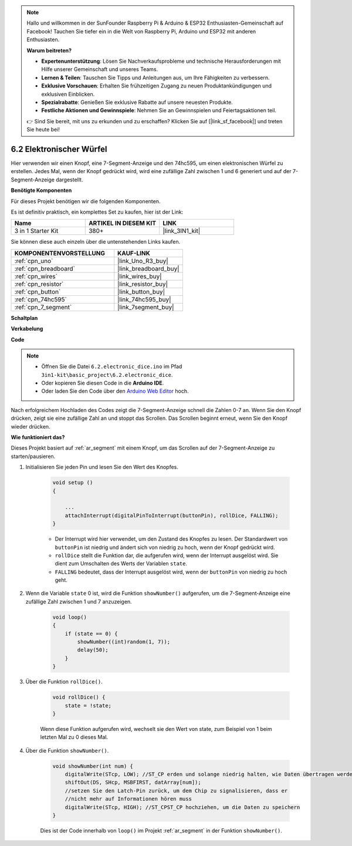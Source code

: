 .. note::

    Hallo und willkommen in der SunFounder Raspberry Pi & Arduino & ESP32 Enthusiasten-Gemeinschaft auf Facebook! Tauchen Sie tiefer ein in die Welt von Raspberry Pi, Arduino und ESP32 mit anderen Enthusiasten.

    **Warum beitreten?**

    - **Expertenunterstützung**: Lösen Sie Nachverkaufsprobleme und technische Herausforderungen mit Hilfe unserer Gemeinschaft und unseres Teams.
    - **Lernen & Teilen**: Tauschen Sie Tipps und Anleitungen aus, um Ihre Fähigkeiten zu verbessern.
    - **Exklusive Vorschauen**: Erhalten Sie frühzeitigen Zugang zu neuen Produktankündigungen und exklusiven Einblicken.
    - **Spezialrabatte**: Genießen Sie exklusive Rabatte auf unsere neuesten Produkte.
    - **Festliche Aktionen und Gewinnspiele**: Nehmen Sie an Gewinnspielen und Feiertagsaktionen teil.

    👉 Sind Sie bereit, mit uns zu erkunden und zu erschaffen? Klicken Sie auf [|link_sf_facebook|] und treten Sie heute bei!

.. _ar_eeprom:

6.2 Elektronischer Würfel
=============================

Hier verwenden wir einen Knopf, eine 7-Segment-Anzeige und den 74hc595, um einen elektronischen Würfel zu erstellen.
Jedes Mal, wenn der Knopf gedrückt wird, wird eine zufällige Zahl zwischen 1 und 6 generiert und auf der 7-Segment-Anzeige dargestellt.

**Benötigte Komponenten**

Für dieses Projekt benötigen wir die folgenden Komponenten.

Es ist definitiv praktisch, ein komplettes Set zu kaufen, hier ist der Link:

.. list-table::
    :widths: 20 20 20
    :header-rows: 1

    *   - Name
        - ARTIKEL IN DIESEM KIT
        - LINK
    *   - 3 in 1 Starter Kit
        - 380+
        - |link_3IN1_kit|

Sie können diese auch einzeln über die untenstehenden Links kaufen.

.. list-table::
    :widths: 30 20
    :header-rows: 1

    *   - KOMPONENTENVORSTELLUNG
        - KAUF-LINK

    *   - :ref:`cpn_uno`
        - |link_Uno_R3_buy|
    *   - :ref:`cpn_breadboard`
        - |link_breadboard_buy|
    *   - :ref:`cpn_wires`
        - |link_wires_buy|
    *   - :ref:`cpn_resistor`
        - |link_resistor_buy|
    *   - :ref:`cpn_button`
        - |link_button_buy|
    *   - :ref:`cpn_74hc595`
        - |link_74hc595_buy|
    *   - :ref:`cpn_7_segment`
        - |link_7segment_buy|

**Schaltplan**

.. image:: img/circuit_8.9_eeprom.png

**Verkabelung**

.. image:: img/wiring_electronic_dice.png
    :width: 800
    :align: center

**Code**

.. note::

    * Öffnen Sie die Datei ``6.2.electronic_dice.ino`` im Pfad ``3in1-kit\basic_project\6.2.electronic_dice``.
    * Oder kopieren Sie diesen Code in die **Arduino IDE**.
    
    * Oder laden Sie den Code über den `Arduino Web Editor <https://docs.arduino.cc/cloud/web-editor/tutorials/getting-started/getting-started-web-editor>`_ hoch.

.. raw:: html
    
    <iframe src=https://create.arduino.cc/editor/sunfounder01/8d8ad340-b1de-4518-917b-caaf07e4baf4/preview?embed style="height:510px;width:100%;margin:10px 0" frameborder=0></iframe>

Nach erfolgreichem Hochladen des Codes zeigt die 7-Segment-Anzeige schnell die Zahlen 0-7 an. Wenn Sie den Knopf drücken, zeigt sie eine zufällige Zahl an und stoppt das Scrollen. Das Scrollen beginnt erneut, wenn Sie den Knopf wieder drücken.

**Wie funktioniert das?**

Dieses Projekt basiert auf :ref:`ar_segment` mit einem Knopf, um das Scrollen auf der 7-Segment-Anzeige zu starten/pausieren.

1. Initialisieren Sie jeden Pin und lesen Sie den Wert des Knopfes.

    .. code-block:: arduino

        void setup ()
        {

            ...
            attachInterrupt(digitalPinToInterrupt(buttonPin), rollDice, FALLING);
        }

    * Der Interrupt wird hier verwendet, um den Zustand des Knopfes zu lesen. Der Standardwert von ``buttonPin`` ist niedrig und ändert sich von niedrig zu hoch, wenn der Knopf gedrückt wird.
    * ``rollDice`` stellt die Funktion dar, die aufgerufen wird, wenn der Interrupt ausgelöst wird. Sie dient zum Umschalten des Werts der Variablen ``state``.
    * ``FALLING`` bedeutet, dass der Interrupt ausgelöst wird, wenn der ``buttonPin`` von niedrig zu hoch geht.

2. Wenn die Variable ``state`` 0 ist, wird die Funktion ``showNumber()`` aufgerufen, um die 7-Segment-Anzeige eine zufällige Zahl zwischen 1 und 7 anzuzeigen.

    .. code-block:: arduino

        void loop()
        {
            if (state == 0) {
                showNumber((int)random(1, 7));
                delay(50);
            }
        }

3. Über die Funktion ``rollDice()``.

    .. code-block:: arduino

        void rollDice() {
            state = !state;
        }
    
    Wenn diese Funktion aufgerufen wird, wechselt sie den Wert von state, zum Beispiel von 1 beim letzten Mal zu 0 dieses Mal.

4. Über die Funktion ``showNumber()``.

    .. code-block:: arduino

        void showNumber(int num) {
            digitalWrite(STcp, LOW); //ST_CP erden und solange niedrig halten, wie Daten übertragen werden
            shiftOut(DS, SHcp, MSBFIRST, datArray[num]);
            //setzen Sie den Latch-Pin zurück, um dem Chip zu signalisieren, dass er 
            //nicht mehr auf Informationen hören muss
            digitalWrite(STcp, HIGH); //ST_CPST_CP hochziehen, um die Daten zu speichern
        }
    
    Dies ist der Code innerhalb von ``loop()`` im Projekt :ref:`ar_segment` in der Funktion ``showNumber()``.
